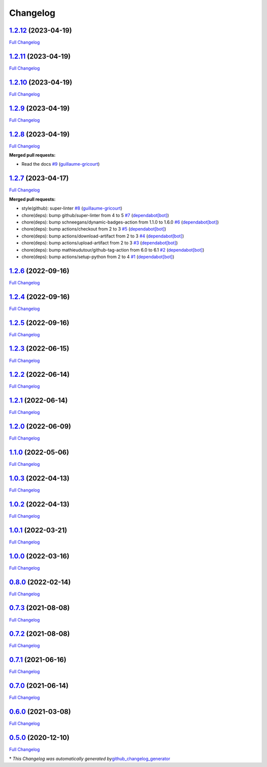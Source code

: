 Changelog
=========

`1.2.12 <https://github.com/guillaume-gricourt/HmnFusion/tree/1.2.12>`__ (2023-04-19)
-------------------------------------------------------------------------------------

`Full
Changelog <https://github.com/guillaume-gricourt/HmnFusion/compare/1.2.11...1.2.12>`__

.. _section-1:

`1.2.11 <https://github.com/guillaume-gricourt/HmnFusion/tree/1.2.11>`__ (2023-04-19)
-------------------------------------------------------------------------------------

`Full
Changelog <https://github.com/guillaume-gricourt/HmnFusion/compare/1.2.10...1.2.11>`__

.. _section-2:

`1.2.10 <https://github.com/guillaume-gricourt/HmnFusion/tree/1.2.10>`__ (2023-04-19)
-------------------------------------------------------------------------------------

`Full
Changelog <https://github.com/guillaume-gricourt/HmnFusion/compare/1.2.9...1.2.10>`__

.. _section-3:

`1.2.9 <https://github.com/guillaume-gricourt/HmnFusion/tree/1.2.9>`__ (2023-04-19)
-----------------------------------------------------------------------------------

`Full
Changelog <https://github.com/guillaume-gricourt/HmnFusion/compare/1.2.8...1.2.9>`__

.. _section-4:

`1.2.8 <https://github.com/guillaume-gricourt/HmnFusion/tree/1.2.8>`__ (2023-04-19)
-----------------------------------------------------------------------------------

`Full
Changelog <https://github.com/guillaume-gricourt/HmnFusion/compare/1.2.7...1.2.8>`__

**Merged pull requests:**

-  Read the docs
   `#9 <https://github.com/guillaume-gricourt/HmnFusion/pull/9>`__
   (`guillaume-gricourt <https://github.com/guillaume-gricourt>`__)

.. _section-5:

`1.2.7 <https://github.com/guillaume-gricourt/HmnFusion/tree/1.2.7>`__ (2023-04-17)
-----------------------------------------------------------------------------------

`Full
Changelog <https://github.com/guillaume-gricourt/HmnFusion/compare/1.2.6...1.2.7>`__

**Merged pull requests:**

-  style(github): super-linter
   `#8 <https://github.com/guillaume-gricourt/HmnFusion/pull/8>`__
   (`guillaume-gricourt <https://github.com/guillaume-gricourt>`__)
-  chore(deps): bump github/super-linter from 4 to 5
   `#7 <https://github.com/guillaume-gricourt/HmnFusion/pull/7>`__
   (`dependabot[bot] <https://github.com/apps/dependabot>`__)
-  chore(deps): bump schneegans/dynamic-badges-action from 1.1.0 to
   1.6.0 `#6 <https://github.com/guillaume-gricourt/HmnFusion/pull/6>`__
   (`dependabot[bot] <https://github.com/apps/dependabot>`__)
-  chore(deps): bump actions/checkout from 2 to 3
   `#5 <https://github.com/guillaume-gricourt/HmnFusion/pull/5>`__
   (`dependabot[bot] <https://github.com/apps/dependabot>`__)
-  chore(deps): bump actions/download-artifact from 2 to 3
   `#4 <https://github.com/guillaume-gricourt/HmnFusion/pull/4>`__
   (`dependabot[bot] <https://github.com/apps/dependabot>`__)
-  chore(deps): bump actions/upload-artifact from 2 to 3
   `#3 <https://github.com/guillaume-gricourt/HmnFusion/pull/3>`__
   (`dependabot[bot] <https://github.com/apps/dependabot>`__)
-  chore(deps): bump mathieudutour/github-tag-action from 6.0 to 6.1
   `#2 <https://github.com/guillaume-gricourt/HmnFusion/pull/2>`__
   (`dependabot[bot] <https://github.com/apps/dependabot>`__)
-  chore(deps): bump actions/setup-python from 2 to 4
   `#1 <https://github.com/guillaume-gricourt/HmnFusion/pull/1>`__
   (`dependabot[bot] <https://github.com/apps/dependabot>`__)

.. _section-6:

`1.2.6 <https://github.com/guillaume-gricourt/HmnFusion/tree/1.2.6>`__ (2022-09-16)
-----------------------------------------------------------------------------------

`Full
Changelog <https://github.com/guillaume-gricourt/HmnFusion/compare/1.2.4...1.2.6>`__

.. _section-7:

`1.2.4 <https://github.com/guillaume-gricourt/HmnFusion/tree/1.2.4>`__ (2022-09-16)
-----------------------------------------------------------------------------------

`Full
Changelog <https://github.com/guillaume-gricourt/HmnFusion/compare/1.2.5...1.2.4>`__

.. _section-8:

`1.2.5 <https://github.com/guillaume-gricourt/HmnFusion/tree/1.2.5>`__ (2022-09-16)
-----------------------------------------------------------------------------------

`Full
Changelog <https://github.com/guillaume-gricourt/HmnFusion/compare/1.2.3...1.2.5>`__

.. _section-9:

`1.2.3 <https://github.com/guillaume-gricourt/HmnFusion/tree/1.2.3>`__ (2022-06-15)
-----------------------------------------------------------------------------------

`Full
Changelog <https://github.com/guillaume-gricourt/HmnFusion/compare/1.2.2...1.2.3>`__

.. _section-10:

`1.2.2 <https://github.com/guillaume-gricourt/HmnFusion/tree/1.2.2>`__ (2022-06-14)
-----------------------------------------------------------------------------------

`Full
Changelog <https://github.com/guillaume-gricourt/HmnFusion/compare/1.2.1...1.2.2>`__

.. _section-11:

`1.2.1 <https://github.com/guillaume-gricourt/HmnFusion/tree/1.2.1>`__ (2022-06-14)
-----------------------------------------------------------------------------------

`Full
Changelog <https://github.com/guillaume-gricourt/HmnFusion/compare/1.2.0...1.2.1>`__

.. _section-12:

`1.2.0 <https://github.com/guillaume-gricourt/HmnFusion/tree/1.2.0>`__ (2022-06-09)
-----------------------------------------------------------------------------------

`Full
Changelog <https://github.com/guillaume-gricourt/HmnFusion/compare/1.1.0...1.2.0>`__

.. _section-13:

`1.1.0 <https://github.com/guillaume-gricourt/HmnFusion/tree/1.1.0>`__ (2022-05-06)
-----------------------------------------------------------------------------------

`Full
Changelog <https://github.com/guillaume-gricourt/HmnFusion/compare/1.0.3...1.1.0>`__

.. _section-14:

`1.0.3 <https://github.com/guillaume-gricourt/HmnFusion/tree/1.0.3>`__ (2022-04-13)
-----------------------------------------------------------------------------------

`Full
Changelog <https://github.com/guillaume-gricourt/HmnFusion/compare/1.0.2...1.0.3>`__

.. _section-15:

`1.0.2 <https://github.com/guillaume-gricourt/HmnFusion/tree/1.0.2>`__ (2022-04-13)
-----------------------------------------------------------------------------------

`Full
Changelog <https://github.com/guillaume-gricourt/HmnFusion/compare/1.0.1...1.0.2>`__

.. _section-16:

`1.0.1 <https://github.com/guillaume-gricourt/HmnFusion/tree/1.0.1>`__ (2022-03-21)
-----------------------------------------------------------------------------------

`Full
Changelog <https://github.com/guillaume-gricourt/HmnFusion/compare/1.0.0...1.0.1>`__

.. _section-17:

`1.0.0 <https://github.com/guillaume-gricourt/HmnFusion/tree/1.0.0>`__ (2022-03-16)
-----------------------------------------------------------------------------------

`Full
Changelog <https://github.com/guillaume-gricourt/HmnFusion/compare/0.8.0...1.0.0>`__

.. _section-18:

`0.8.0 <https://github.com/guillaume-gricourt/HmnFusion/tree/0.8.0>`__ (2022-02-14)
-----------------------------------------------------------------------------------

`Full
Changelog <https://github.com/guillaume-gricourt/HmnFusion/compare/0.7.3...0.8.0>`__

.. _section-19:

`0.7.3 <https://github.com/guillaume-gricourt/HmnFusion/tree/0.7.3>`__ (2021-08-08)
-----------------------------------------------------------------------------------

`Full
Changelog <https://github.com/guillaume-gricourt/HmnFusion/compare/0.7.2...0.7.3>`__

.. _section-20:

`0.7.2 <https://github.com/guillaume-gricourt/HmnFusion/tree/0.7.2>`__ (2021-08-08)
-----------------------------------------------------------------------------------

`Full
Changelog <https://github.com/guillaume-gricourt/HmnFusion/compare/0.7.1...0.7.2>`__

.. _section-21:

`0.7.1 <https://github.com/guillaume-gricourt/HmnFusion/tree/0.7.1>`__ (2021-06-16)
-----------------------------------------------------------------------------------

`Full
Changelog <https://github.com/guillaume-gricourt/HmnFusion/compare/0.7.0...0.7.1>`__

.. _section-22:

`0.7.0 <https://github.com/guillaume-gricourt/HmnFusion/tree/0.7.0>`__ (2021-06-14)
-----------------------------------------------------------------------------------

`Full
Changelog <https://github.com/guillaume-gricourt/HmnFusion/compare/0.6.0...0.7.0>`__

.. _section-23:

`0.6.0 <https://github.com/guillaume-gricourt/HmnFusion/tree/0.6.0>`__ (2021-03-08)
-----------------------------------------------------------------------------------

`Full
Changelog <https://github.com/guillaume-gricourt/HmnFusion/compare/0.5.0...0.6.0>`__

.. _section-24:

`0.5.0 <https://github.com/guillaume-gricourt/HmnFusion/tree/0.5.0>`__ (2020-12-10)
-----------------------------------------------------------------------------------

`Full
Changelog <https://github.com/guillaume-gricourt/HmnFusion/compare/e7feb56f601319552619d8646083d03177e46a9d...0.5.0>`__

\* *This Changelog was automatically generated
by*\ `github_changelog_generator <https://github.com/github-changelog-generator/github-changelog-generator>`__
